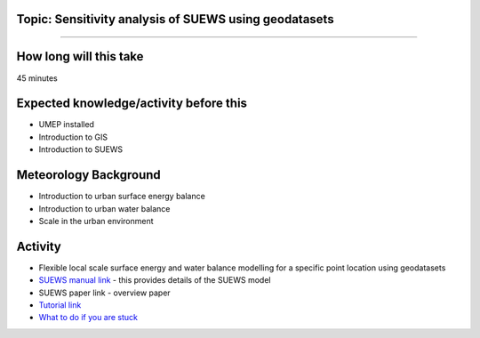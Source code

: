 Topic: Sensitivity analysis of SUEWS using geodatasets
~~~~~~~~~~~~~~~~~~~~~~~~~~~~~~~~~~~~~~~~~~~~~~~~~~~~~~

--------------

How long will this take
~~~~~~~~~~~~~~~~~~~~~~~

45 minutes

Expected knowledge/activity before this
~~~~~~~~~~~~~~~~~~~~~~~~~~~~~~~~~~~~~~~

-  UMEP installed
-  Introduction to GIS
-  Introduction to SUEWS

Meteorology Background
~~~~~~~~~~~~~~~~~~~~~~

-  Introduction to urban surface energy balance
-  Introduction to urban water balance
-  Scale in the urban environment

Activity
~~~~~~~~

-  Flexible local scale surface energy and water balance modelling for a
   specific point location using geodatasets

-  `SUEWS manual link <https://suews-docs.readthedocs.io/>`__ - this
   provides details of the SUEWS model

-  SUEWS paper link - overview paper

-  `Tutorial
   link <https://umep-docs.readthedocs.io/projects/tutorial/en/latest/Tutorials/SuewsAdvanced.html>`__

-  `What to do if you are
   stuck <https://github.com/Urban-Meteorology-Reading/UMEP-Workshop.io/wiki/Stuck%3F>`__

